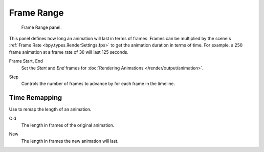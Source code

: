 
***********
Frame Range
***********

.. figure:: /images/render_output_properties_frame_range_panel.png

   Frame Range panel.

This panel defines how long an animation will last in terms of frames.
Frames can be multiplied by the scene's :ref:`Frame Rate <bpy.types.RenderSettings.fps>`
to get the animation duration in terms of time.
For example, a 250 frame animation at a frame rate of 30 will last 125 seconds.

.. _bpy.types.Scene.frame_start:
.. _bpy.types.Scene.frame_end:

Frame Start, End
   Set the *Start* and *End* frames for :doc:`Rendering Animations </render/output/animation>`.

.. _bpy.types.Scene.frame_step:

Step
   Controls the number of frames to advance by for each frame in the timeline.


Time Remapping
==============

Use to remap the length of an animation.

.. _bpy.types.RenderSettings.frame_map_old:

Old
   The length in frames of the original animation.

.. _bpy.types.RenderSettings.frame_map_new:

New
   The length in frames the new animation will last.
